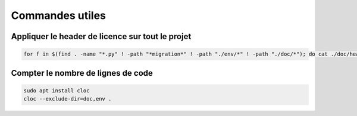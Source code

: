 Commandes utiles
================

Appliquer le header de licence sur tout le projet
-------------------------------------------------

.. code-block:: bash

    for f in $(find . -name "*.py" ! -path "*migration*" ! -path "./env/*" ! -path "./doc/*"); do cat ./doc/header "$f" > /tmp/temp && mv /tmp/temp "$f"; done

Compter le nombre de lignes de code
-----------------------------------

.. code-block:: bash

  sudo apt install cloc
  cloc --exclude-dir=doc,env .
